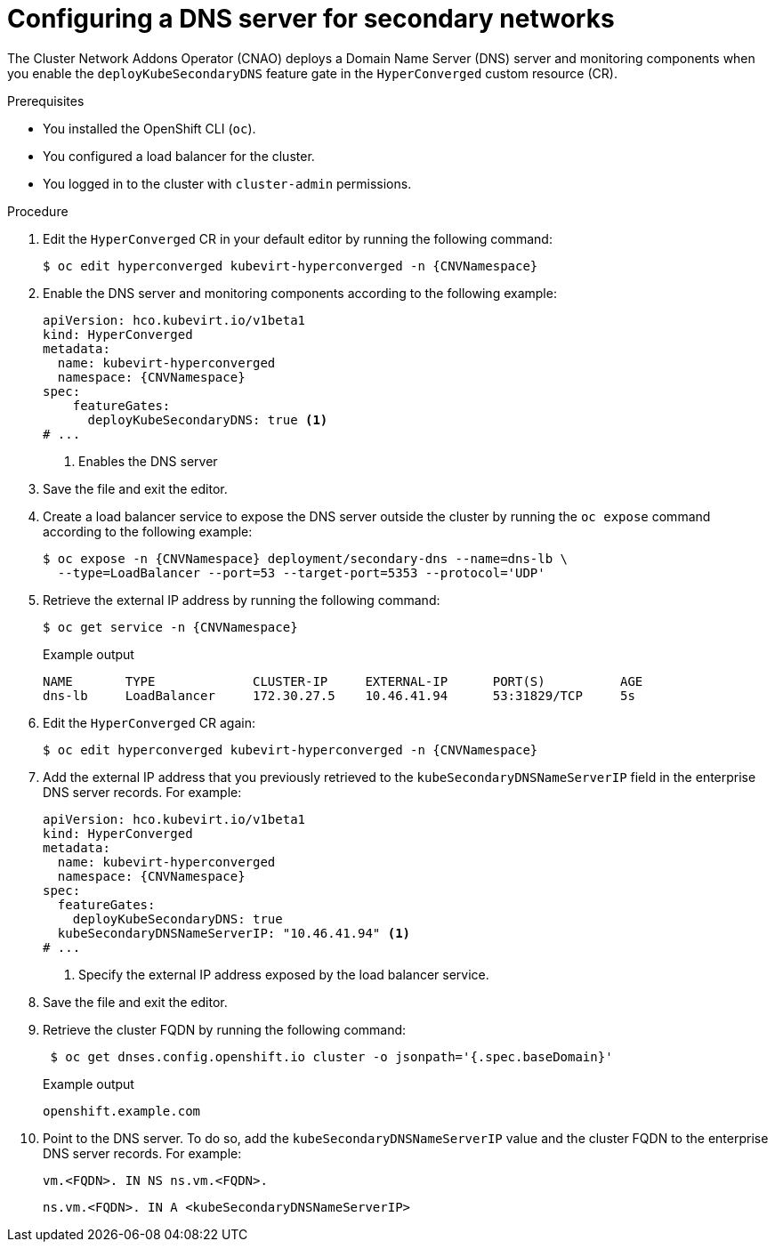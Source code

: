 // Module included in the following assemblies:
//
// * virt/vm_networking/virt-accessing-vm-secondary-network-fqdn.adoc

:_mod-docs-content-type: PROCEDURE
[id="virt-configuring-secondary-dns-server_{context}"]
= Configuring a DNS server for secondary networks

The Cluster Network Addons Operator (CNAO) deploys a Domain Name Server (DNS) server and monitoring components when you enable the `deployKubeSecondaryDNS` feature gate in the `HyperConverged` custom resource (CR).

.Prerequisites

* You installed the OpenShift CLI (`oc`).
* You configured a load balancer for the cluster.
* You logged in to the cluster with `cluster-admin` permissions.

.Procedure

. Edit the `HyperConverged` CR in your default editor by running the following command:
+
[source,terminal,subs="attributes+"]
----
$ oc edit hyperconverged kubevirt-hyperconverged -n {CNVNamespace}
----

. Enable the DNS server and monitoring components according to the following example:
+
[source,yaml,subs="attributes+"]
----
apiVersion: hco.kubevirt.io/v1beta1
kind: HyperConverged
metadata:
  name: kubevirt-hyperconverged
  namespace: {CNVNamespace}
spec:
    featureGates:
      deployKubeSecondaryDNS: true <1>
# ...
----
<1> Enables the DNS server

. Save the file and exit the editor.

. Create a load balancer service to expose the DNS server outside the cluster by running the `oc expose` command according to the following example:
+
[source,terminal,subs="attributes+"]
----
$ oc expose -n {CNVNamespace} deployment/secondary-dns --name=dns-lb \
  --type=LoadBalancer --port=53 --target-port=5353 --protocol='UDP'
----

. Retrieve the external IP address by running the following command:
+
[source,terminal,subs="attributes+"]
----
$ oc get service -n {CNVNamespace}
----
+
.Example output
[source,text]
----
NAME       TYPE             CLUSTER-IP     EXTERNAL-IP      PORT(S)          AGE
dns-lb     LoadBalancer     172.30.27.5    10.46.41.94      53:31829/TCP     5s
----

. Edit the `HyperConverged` CR again:
+
[source,terminal,subs="attributes+"]
----
$ oc edit hyperconverged kubevirt-hyperconverged -n {CNVNamespace}
----

. Add the external IP address that you previously retrieved to the `kubeSecondaryDNSNameServerIP` field in the enterprise DNS server records. For example:
+
[source,yaml,subs="attributes+"]
----
apiVersion: hco.kubevirt.io/v1beta1
kind: HyperConverged
metadata:
  name: kubevirt-hyperconverged
  namespace: {CNVNamespace}
spec:
  featureGates:
    deployKubeSecondaryDNS: true
  kubeSecondaryDNSNameServerIP: "10.46.41.94" <1>
# ...
----
<1> Specify the external IP address exposed by the load balancer service.

. Save the file and exit the editor.

. Retrieve the cluster FQDN by running the following command:
+
[source,terminal]
----
 $ oc get dnses.config.openshift.io cluster -o jsonpath='{.spec.baseDomain}'
----
+
.Example output
[source,text]
----
openshift.example.com
----

. Point to the DNS server. To do so, add the `kubeSecondaryDNSNameServerIP` value and the cluster FQDN to the enterprise DNS server records. For example:
+
[source,terminal]
----
vm.<FQDN>. IN NS ns.vm.<FQDN>.
----
+
[source,terminal]
----
ns.vm.<FQDN>. IN A <kubeSecondaryDNSNameServerIP>
----